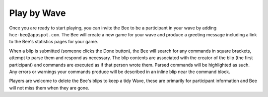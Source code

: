 Play by Wave
============

Once you are ready to start playing, you can invite the Bee to be a
participant in your wave by adding ``hce-bee@appspot.com``. The Bee will
create a new game for your wave and produce a greeting message including
a link to the Bee's statistics pages for your game.

When a blip is submitted (someone clicks the Done button), the Bee will
search for any commands in square brackets, attempt to parse them and
respond as necessary. The blip contents are associated with the creator
of the blip (the first participant) and commands are executed as if that
person wrote them. Parsed commands will be highlighted as such. Any
errors or warnings your commands produce will be described in an inline
blip near the command block.

Players are welcome to delete the Bee's blips to keep a tidy Wave, these
are primarily for participant information and Bee will not miss them
when they are gone.

.. vim: ai spell tw=72
